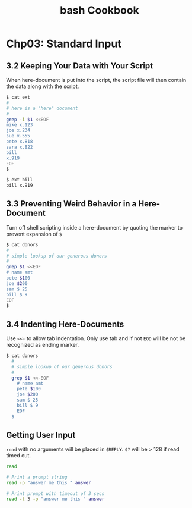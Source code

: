 #+STARTUP: showeverything
#+title: bash Cookbook

* Chp03: Standard Input

** 3.2 Keeping Your Data with Your Script

   When here-document is put into the script, the script file will then contain
   the data along with the script.

#+begin_src bash
  $ cat ext
  #
  # here is a "here" document
  #
  grep -i $1 <<EOF
  mike x.123
  joe x.234
  sue x.555
  pete x.818
  sara x.822
  bill
  x.919
  EOF
  $

  $ ext bill
  bill x.919
#+end_src

** 3.3 Preventing Weird Behavior in a Here-Document

   Turn off shell scripting inside a here-document by quoting the marker to
   prevent expansion of ~$~

#+begin_src bash
  $ cat donors
  #
  # simple lookup of our generous donors
  #
  grep $1 <<EOF
  # name amt
  pete $100
  joe $200
  sam $ 25
  bill $ 9
  EOF
  $
#+end_src

** 3.4 Indenting Here-Documents

   Use ~<<-~ to allow tab indentation. Only use tab and if not ~EOD~ will be not
   be recognized as ending marker.

#+begin_src bash
$ cat donors
  #
  # simple lookup of our generous donors
  #
  grep $1 <<-EOF
    # name amt
    pete $100
    joe $200
    sam $ 25
    bill $ 9
    EOF
  $
#+end_src

** Getting User Input

   ~read~ with no arguments will be placed in ~$REPLY~. ~$?~ will be > 128 if
   read timed out.

#+begin_src bash
read

# Print a prompt string
read -p "answer me this " answer

# Print prompt with timeout of 3 secs
read -t 3 -p "answer me this " answer
#+end_src

